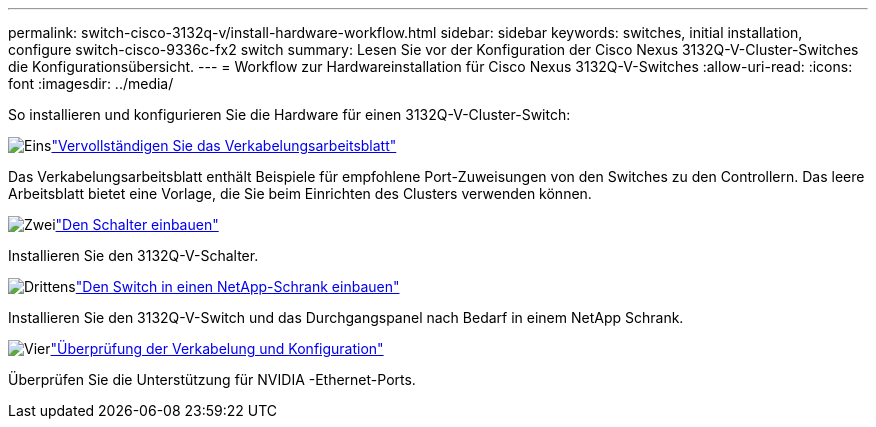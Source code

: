 ---
permalink: switch-cisco-3132q-v/install-hardware-workflow.html 
sidebar: sidebar 
keywords: switches, initial installation, configure switch-cisco-9336c-fx2 switch 
summary: Lesen Sie vor der Konfiguration der Cisco Nexus 3132Q-V-Cluster-Switches die Konfigurationsübersicht. 
---
= Workflow zur Hardwareinstallation für Cisco Nexus 3132Q-V-Switches
:allow-uri-read: 
:icons: font
:imagesdir: ../media/


[role="lead"]
So installieren und konfigurieren Sie die Hardware für einen 3132Q-V-Cluster-Switch:

.image:https://raw.githubusercontent.com/NetAppDocs/common/main/media/number-1.png["Eins"]link:setup-worksheet-3132q.html["Vervollständigen Sie das Verkabelungsarbeitsblatt"]
[role="quick-margin-para"]
Das Verkabelungsarbeitsblatt enthält Beispiele für empfohlene Port-Zuweisungen von den Switches zu den Controllern. Das leere Arbeitsblatt bietet eine Vorlage, die Sie beim Einrichten des Clusters verwenden können.

.image:https://raw.githubusercontent.com/NetAppDocs/common/main/media/number-2.png["Zwei"]link:install-switch-3132qv.html["Den Schalter einbauen"]
[role="quick-margin-para"]
Installieren Sie den 3132Q-V-Schalter.

.image:https://raw.githubusercontent.com/NetAppDocs/common/main/media/number-3.png["Drittens"]link:install-cisco-nexus-3132qv.html["Den Switch in einen NetApp-Schrank einbauen"]
[role="quick-margin-para"]
Installieren Sie den 3132Q-V-Switch und das Durchgangspanel nach Bedarf in einem NetApp Schrank.

.image:https://raw.githubusercontent.com/NetAppDocs/common/main/media/number-4.png["Vier"]link:cabling-considerations-3132q-v.html["Überprüfung der Verkabelung und Konfiguration"]
[role="quick-margin-para"]
Überprüfen Sie die Unterstützung für NVIDIA -Ethernet-Ports.
